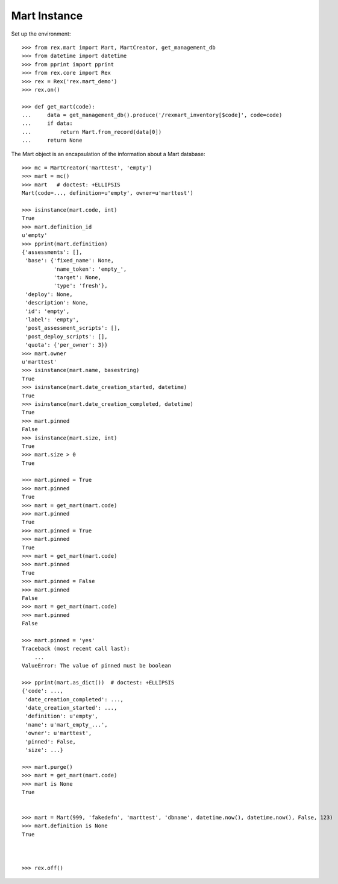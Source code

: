 *************
Mart Instance
*************


Set up the environment::

    >>> from rex.mart import Mart, MartCreator, get_management_db
    >>> from datetime import datetime
    >>> from pprint import pprint
    >>> from rex.core import Rex
    >>> rex = Rex('rex.mart_demo')
    >>> rex.on()

    >>> def get_mart(code):
    ...     data = get_management_db().produce('/rexmart_inventory[$code]', code=code)
    ...     if data:
    ...         return Mart.from_record(data[0])
    ...     return None


The Mart object is an encapsulation of the information about a Mart database::

    >>> mc = MartCreator('marttest', 'empty')
    >>> mart = mc()
    >>> mart   # doctest: +ELLIPSIS
    Mart(code=..., definition=u'empty', owner=u'marttest')

    >>> isinstance(mart.code, int)
    True
    >>> mart.definition_id
    u'empty'
    >>> pprint(mart.definition)
    {'assessments': [],
     'base': {'fixed_name': None,
              'name_token': 'empty_',
              'target': None,
              'type': 'fresh'},
     'deploy': None,
     'description': None,
     'id': 'empty',
     'label': 'empty',
     'post_assessment_scripts': [],
     'post_deploy_scripts': [],
     'quota': {'per_owner': 3}}
    >>> mart.owner
    u'marttest'
    >>> isinstance(mart.name, basestring)
    True
    >>> isinstance(mart.date_creation_started, datetime)
    True
    >>> isinstance(mart.date_creation_completed, datetime)
    True
    >>> mart.pinned
    False
    >>> isinstance(mart.size, int)
    True
    >>> mart.size > 0
    True

    >>> mart.pinned = True
    >>> mart.pinned
    True
    >>> mart = get_mart(mart.code)
    >>> mart.pinned
    True
    >>> mart.pinned = True
    >>> mart.pinned
    True
    >>> mart = get_mart(mart.code)
    >>> mart.pinned
    True
    >>> mart.pinned = False
    >>> mart.pinned
    False
    >>> mart = get_mart(mart.code)
    >>> mart.pinned
    False

    >>> mart.pinned = 'yes'
    Traceback (most recent call last):
        ...
    ValueError: The value of pinned must be boolean

    >>> pprint(mart.as_dict())  # doctest: +ELLIPSIS
    {'code': ...,
     'date_creation_completed': ...,
     'date_creation_started': ...,
     'definition': u'empty',
     'name': u'mart_empty_...',
     'owner': u'marttest',
     'pinned': False,
     'size': ...}

    >>> mart.purge()
    >>> mart = get_mart(mart.code)
    >>> mart is None
    True


    >>> mart = Mart(999, 'fakedefn', 'marttest', 'dbname', datetime.now(), datetime.now(), False, 123)
    >>> mart.definition is None
    True



    >>> rex.off()

